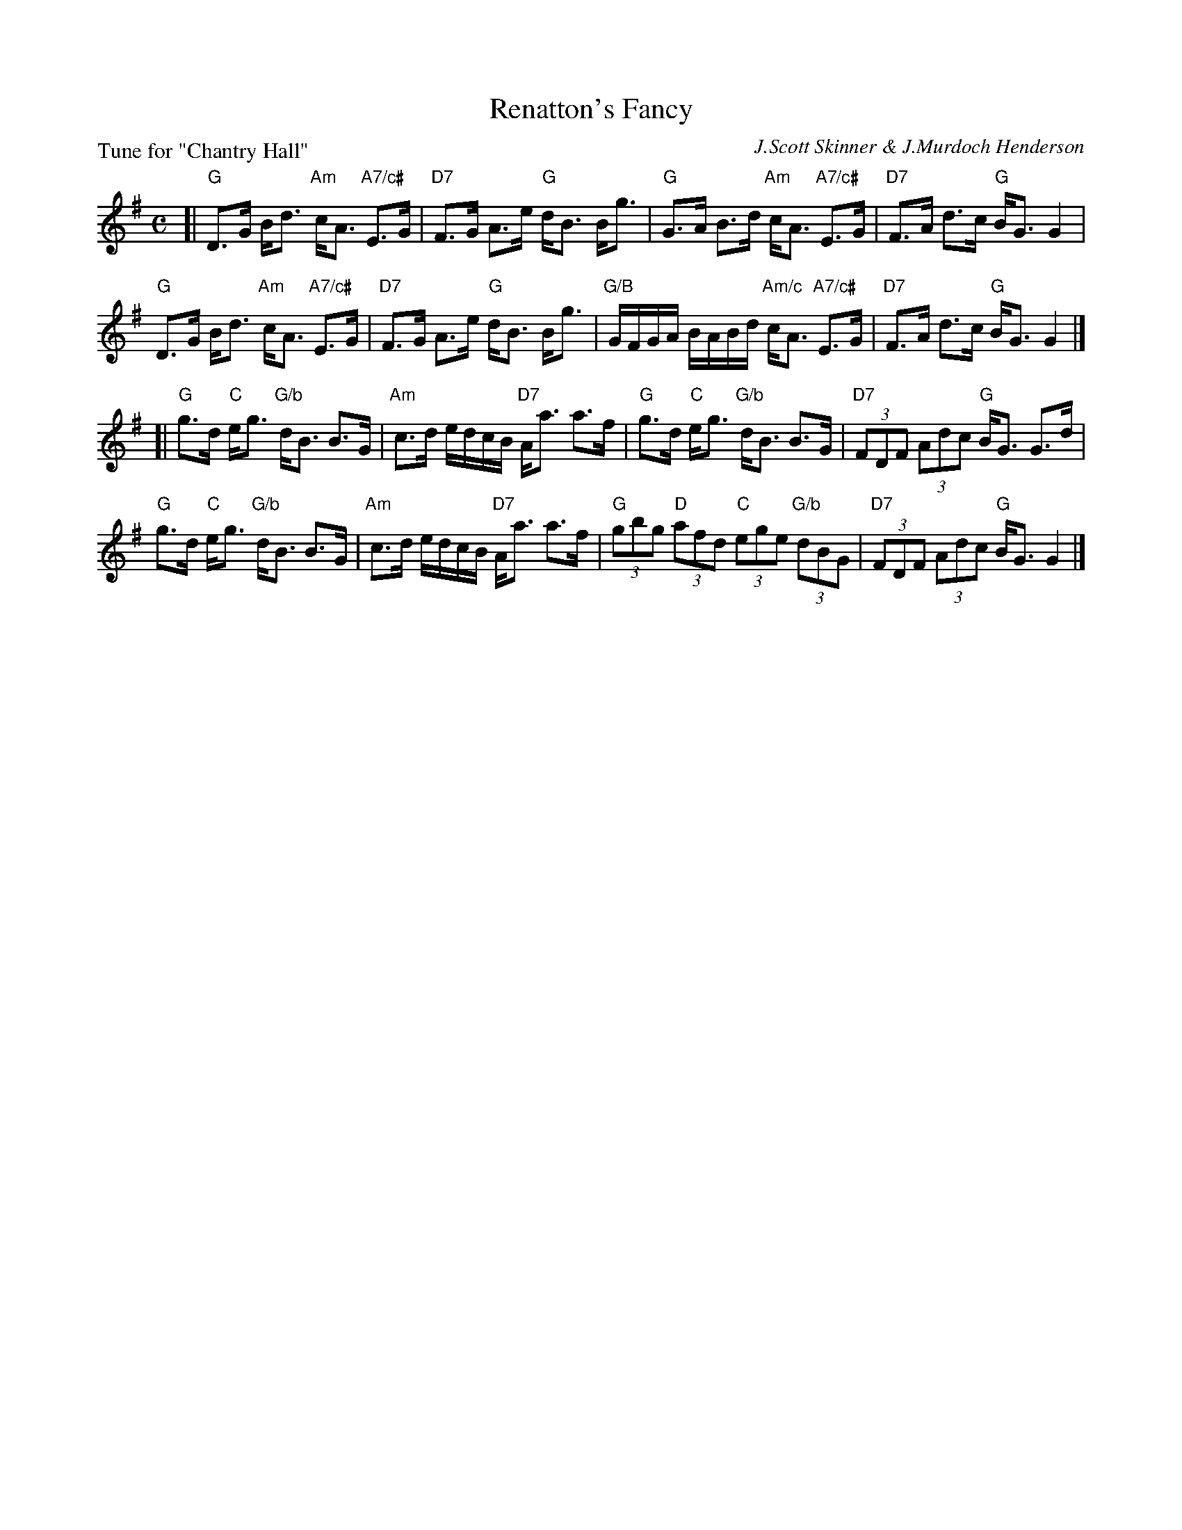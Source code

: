 X: 4
T: Renatton's Fancy
C: J.Scott Skinner & J.Murdoch Henderson
P: Tune for "Chantry Hall"
B: Roy Goldring "14 Social Dances for 2000"
R: strathspey
Z: 2015 John Chambers <jc:trillian.mit.edu>
M: C
L: 1/8
K: G
[|\
"G"D>G B<d "Am"c<A "A7/c#"E>G | "D7"F>G A>e "G"d<B B<g |\
"G"G>A B>d "Am"c<A "A7/c#"E>G | "D7"F>A d>c "G"B<G G2 |
"G"D>G B<d "Am"c<A "A7/c#"E>G | "D7"F>G A>e "G"d<B B<g |\
"G/B"G/F/G/A/ B/A/B/d/ "Am/c"c<A "A7/c#"E>G | "D7"F>A d>c "G"B<G G2 |]
[|\
"G"g>d "C"e<g "G/b"d<B B>G | "Am"c>d e/d/c/B/ "D7"A<a a>f |\
"G"g>d "C"e<g "G/b"d<B B>G | "D7"(3FDF (3Adc "G"B<G G>d |
"G"g>d "C"e<g "G/b"d<B B>G | "Am"c>d e/d/c/B/ "D7"A<a a>f |\
"G"(3gbg "D"(3afd "C"(3ege "G/b"(3dBG | "D7"(3FDF (3Adc "G"B<G G2 |]
